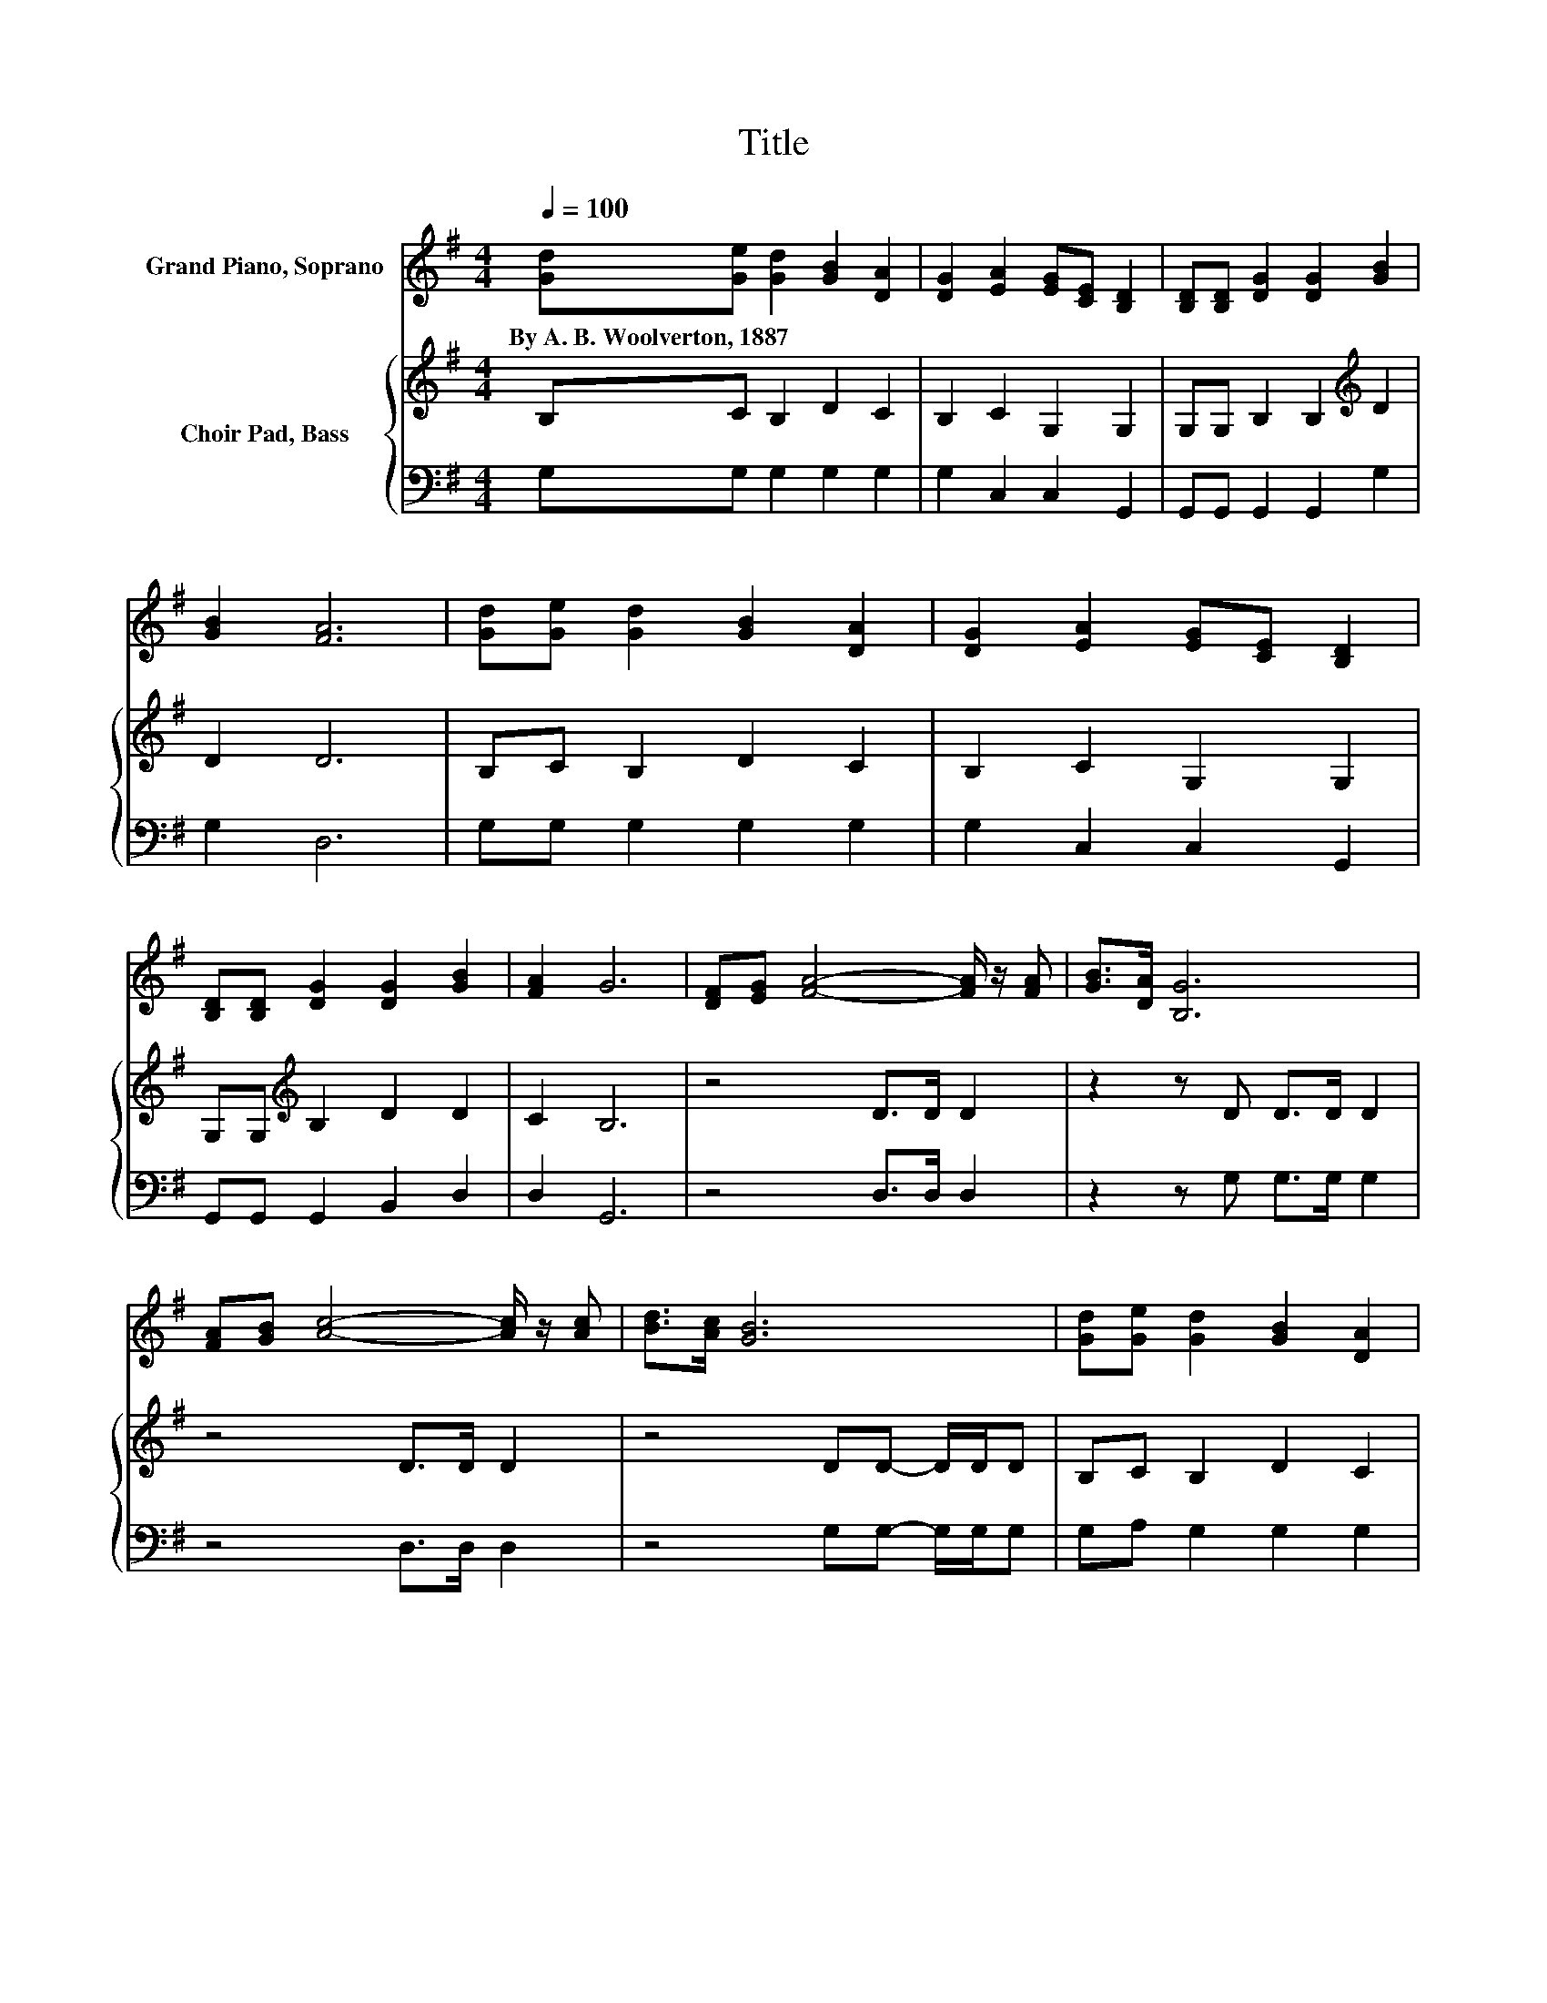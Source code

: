 X:1
T:Title
%%score 1 { 2 | 3 }
L:1/8
Q:1/4=100
M:4/4
K:G
V:1 treble nm="Grand Piano, Soprano"
V:2 treble nm="Choir Pad, Bass"
V:3 bass 
V:1
 [Gd][Ge] [Gd]2 [GB]2 [DA]2 | [DG]2 [EA]2 [EG][CE] [B,D]2 | [B,D][B,D] [DG]2 [DG]2 [GB]2 | %3
w: By~A.~B.~Woolverton,~1887 * * * *|||
 [GB]2 [FA]6 | [Gd][Ge] [Gd]2 [GB]2 [DA]2 | [DG]2 [EA]2 [EG][CE] [B,D]2 | %6
w: |||
 [B,D][B,D] [DG]2 [DG]2 [GB]2 | [FA]2 G6 | [DF][EG] [FA]4- [FA]/ z/ [FA] | [GB]>[DA] [B,G]6 | %10
w: ||||
 [FA][GB] [Ac]4- [Ac]/ z/ [Ac] | [Bd]>[Ac] [GB]6 | [Gd][Ge] [Gd]2 [GB]2 [DA]2 | %13
w: |||
 [DG]2 [EA]2 [EG][CE] [B,D]2 | [B,D][B,D] [DG]2 [DG]2 [GB]2 | [FA]2 G6- | G2 z2 z4 |] %17
w: ||||
V:2
 B,C B,2 D2 C2 | B,2 C2 G,2 G,2 | G,G, B,2 B,2[K:treble] D2 | D2 D6 | B,C B,2 D2 C2 | %5
 B,2 C2 G,2 G,2 | G,G,[K:treble] B,2 D2 D2 | C2 B,6 | z4 D>D D2 | z2 z D D>D D2 | z4 D>D D2 | %11
 z4 DD- D/D/D | B,C B,2 D2 C2 | B,2 C2 G,2 G,2 | G,G, B,2[K:treble] D2 D2 | C2 B,6- | B,2 z2 z4 |] %17
V:3
 G,G, G,2 G,2 G,2 | G,2 C,2 C,2 G,,2 | G,,G,, G,,2 G,,2 G,2 | G,2 D,6 | G,G, G,2 G,2 G,2 | %5
 G,2 C,2 C,2 G,,2 | G,,G,, G,,2 B,,2 D,2 | D,2 G,,6 | z4 D,>D, D,2 | z2 z G, G,>G, G,2 | %10
 z4 D,>D, D,2 | z4 G,G,- G,/G,/G, | G,A, G,2 G,2 G,2 | G,2 C,2 C,2 G,,2 | G,,G,, G,,2 B,,2 D,2 | %15
 D,2 G,,6- | G,,2 z2 z4 |] %17

